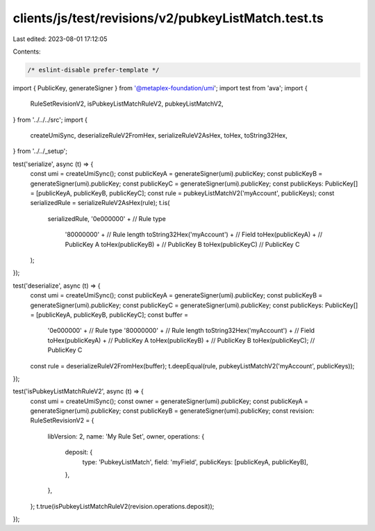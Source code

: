 clients/js/test/revisions/v2/pubkeyListMatch.test.ts
====================================================

Last edited: 2023-08-01 17:12:05

Contents:

.. code-block:: ts

    /* eslint-disable prefer-template */
import { PublicKey, generateSigner } from '@metaplex-foundation/umi';
import test from 'ava';
import {
  RuleSetRevisionV2,
  isPubkeyListMatchRuleV2,
  pubkeyListMatchV2,
} from '../../../src';
import {
  createUmiSync,
  deserializeRuleV2FromHex,
  serializeRuleV2AsHex,
  toHex,
  toString32Hex,
} from '../../_setup';

test('serialize', async (t) => {
  const umi = createUmiSync();
  const publicKeyA = generateSigner(umi).publicKey;
  const publicKeyB = generateSigner(umi).publicKey;
  const publicKeyC = generateSigner(umi).publicKey;
  const publicKeys: PublicKey[] = [publicKeyA, publicKeyB, publicKeyC];
  const rule = pubkeyListMatchV2('myAccount', publicKeys);
  const serializedRule = serializeRuleV2AsHex(rule);
  t.is(
    serializedRule,
    '0e000000' + // Rule type
      '80000000' + // Rule length
      toString32Hex('myAccount') + // Field
      toHex(publicKeyA) + // PublicKey A
      toHex(publicKeyB) + // PublicKey B
      toHex(publicKeyC) // PublicKey C
  );
});

test('deserialize', async (t) => {
  const umi = createUmiSync();
  const publicKeyA = generateSigner(umi).publicKey;
  const publicKeyB = generateSigner(umi).publicKey;
  const publicKeyC = generateSigner(umi).publicKey;
  const publicKeys: PublicKey[] = [publicKeyA, publicKeyB, publicKeyC];
  const buffer =
    '0e000000' + // Rule type
    '80000000' + // Rule length
    toString32Hex('myAccount') + // Field
    toHex(publicKeyA) + // PublicKey A
    toHex(publicKeyB) + // PublicKey B
    toHex(publicKeyC); // PublicKey C
  const rule = deserializeRuleV2FromHex(buffer);
  t.deepEqual(rule, pubkeyListMatchV2('myAccount', publicKeys));
});

test('isPubkeyListMatchRuleV2', async (t) => {
  const umi = createUmiSync();
  const owner = generateSigner(umi).publicKey;
  const publicKeyA = generateSigner(umi).publicKey;
  const publicKeyB = generateSigner(umi).publicKey;
  const revision: RuleSetRevisionV2 = {
    libVersion: 2,
    name: 'My Rule Set',
    owner,
    operations: {
      deposit: {
        type: 'PubkeyListMatch',
        field: 'myField',
        publicKeys: [publicKeyA, publicKeyB],
      },
    },
  };
  t.true(isPubkeyListMatchRuleV2(revision.operations.deposit));
});


